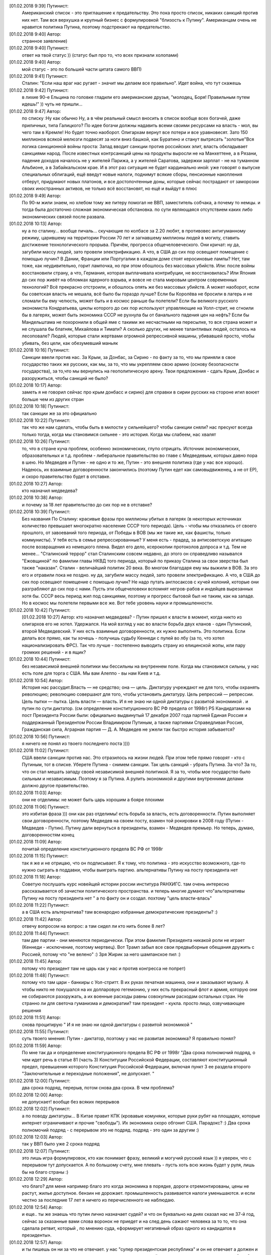 .. title: Путинизм в мозгах
.. slug: ptnhlo
.. date: 2018-02-01 10:02:00 UTC
.. tags: politics_ru
.. category: politics_ru
.. link: 
.. description: 
.. type: rst



[‎01.‎02.‎2018 9:39] Путинист:
    Американский список - это приглашение к предательству. 
    Это пока просто список, никаких санкций против них нет. 
    Там вся верхушка и крупный бизнес с формулировкой "близость к Путину". 
    Американцам очень не нравится политика Путина, поэтому подстрекают на предательство. 
 
[‎01.‎02.‎2018 9:40] Автор:
    странное заявление)

[‎01.‎02.‎2018 9:40] Путинист: 
    ответ на твой статус ))
    (статус был про то, что всех признали холопами)

[‎01.‎02.‎2018 9:40] Автор: 
    мой статус - это по большей части цитата самого ВВП)

[‎01.‎02.‎2018 9:41] Путинист: 
    Сталин: "Если наш враг нас ругает - значит мы делаем все правильно". Идет война, что тут скажешь

[‎01.‎02.‎2018 9:42] Путинист: 
    в лихие 90-е Ельцина по головке гладили его американские друзья, "молодец, Боря! Правильным путем идешь!" )) чуть не пришли... 

[‎01.‎02.‎2018 9:47] Автор: 
    по списку :Ну как обычно Ну, а в чём реальный смысл вносить в список вообще всех богачей, даже приличных, типа Галицкого? По идее богачи должны надавить всеми своими ресурсами на власть - мол, вы чего там в Кремле! Но будет точно наоборот. Олигархам вернут все потери и все уравновесят. Зато 150 миллионов всякой мелюзги подвесят за ноги вниз башкой, как Буратино и станут вытрясать "золотые"Вся логика санкционной войны проста: Запад вводит санкции против российских элит, власть обкладывает санкциями народ. После известных контрсанкций цены на продукты выросли не на Манхеттене, а в Рязани, падение доходов началось не у жителей Парижа, а у жителей Саратова, задержки зарплат - не на туманном Альбионе, а в Забайкальском крае. И в этот раз ситуация не будет кардинально иной: уже говорят о выпуске специальных облигаций, ещё введут новые налоги, поднимут всякие сборы, пенсионные накопления отберут, придумают новых платонов, и все достопочтенные доны, которые сейчас пострадают от заморозки своих иностранных активов, не только всё восстановят, но ещё и выйдут в плюс 

[‎01.‎02.‎2018 9:49] Автор: 
    По 90-м жили знаем, но хлебом тому же питеру помогал не ВВП, заместитель собчака, а почему то немцы. и тогда была достаточно сложная экономическая обстановка. по сути являющаяся отсутствием каких либо экономических связей после развала.


[‎01.‎02.‎2018 10:13] Автор: 
    ну а по сталину... вообще пичаль...
    скучающие по колбасе за 2.20 любят, в противовес антигуманному режиму, царившему на территории России 70 лет и загнавшему миллионы людей в могилу, ставить достижение технологического прорыва. Причём, прогресса общечеловеческого. Они кричат: ну да, загубили массу людей, зато провели электрификацию. А что, в США до сих пор освещают помещение с помощью лучин? В Дании, Франции или Португалии в каждом доме стоят керосиновые лампы? Нет, там тоже, как неудивительно, горит лампочка, но при этом обошлось без массовых убийств. Или: после войны восстановили страну, а что, Германия, которая выплачивала контрибуции, не восстановилась? Или Япония до сих пор живёт на обломках ядерного взрыва, и вовсе не стала мировым центром современных технологий? Всё прекрасно отстроили, и обошлось опять же без массовых убийств. А может наоборот, если бы советская власть не мешала, всё было бы гораздо лучше? Если бы Королёва не бросили в лагерь и не сломали бы ему челюсть, может быть и в космос раньше бы полетели? Если бы великого русского экономиста Кондратьева, циклы которого до сих пор используют управляющие на Уолл-стрит, не сгноили бы в лагерях, может быть экономика СССР не рухнула бы от банального падения цен на нефть? Если бы Мандельштама не похоронили в общей яме с такими же несчастными на пересылке, то вся страна может и не слушала бы блатняк, Михайлова и Тимати? А сколько других, не менее талантливых людей, осталось на лесоповале? Людей, которые стали жертвами огромной репрессивной машины, убивавшей просто, чтобы убивать, без цели, как обезумевший маньяк 

[‎01.‎02.‎2018 10:16] Путинист: 
    Санкции ввели против нас. За Крым, за Донбас, за Сирию - по факту за то, что мы приняли в свое государство таких же русских, как мы, за то, что мы укрепляем свою армию (основу безопасности государства), за то,что мы вернулись на геополитическую арену. Твои предложения - сдать Крым, Донбас и разоружиться, чтобы санкций не было? 

[‎01.‎02.‎2018 10:17] Автор: 
    заметь я не говорил сейчас про крым донбасс и сирию)
    для справки в сирии русских на стороне игил воюет больше чем из других стран

[‎01.‎02.‎2018 10:18] Путинист: 
    так санкции же за это официально

[‎01.‎02.‎2018 10:22] Путинист: 
    так что же нам сделать, чтобы быть в милости у сильнейшего? чтобы санкции сняли?
    нас пресуют всегда только тогда, когда мы становимся сильнее - это история. Когда мы слабеем, нас хвалят

[‎01.‎02.‎2018 10:26] Путинист: 
    то, что в стране куча проблем, особенно экономических, глупо отрицать. Источник экономических, образовательных и т.д. проблем - либеральное правительство во главе с Медведевым, которых давно пора в шею. Но Медведев и Путин - не одно и то же, Путин - это внешняя политика (где у нас все хорошо). Надеюсь, их взаимные договоренности закончились (поэтому Путин едет как самовыдвиженец, а не от ЕР), и скоро правительство будет в отставке.

[‎01.‎02.‎2018 10:27] Автор: 
    кто назначил медведева?

[‎01.‎02.‎2018 10:38] Автор: 
    и почему за 18 лет правительство до сих пор не в отставке?

[‎01.‎02.‎2018 10:39] Путинист: 
    Без названия
    По Сталину: красивые фразы про миллионы убитых в лагерях (в некоторых источниках количество превышает многократно население СССР того периода). Цель - чтобы мы отказались от своего прошлого, от завоеваний того периода, от Победы в ВОВ (мы же такие же, как фашисты, только коммунисты). У тебя есть в семье репрессированные? У меня есть - прадед, за антисоветскую агитацию после возвращения из немецкого плена. Видел его дело, ксерокопии протоколов допроса и т.д. Тем не менее... "Сталинский террор" стал Сталинским совсем недавно, до этого он справедливо назывался "Ежовщиной" по фамилии главы НКВД того периода, который по приказу Сталина за свои зверства был также "наказан". Сталин - величайший политик 20 века. Во многом благодаря ему мы выжили в ВОВ. За это его и отравили пока не поздно.  ну да, загубили массу людей, зато провели электрификацию. А что, в США до сих пор освещают помещение с помощью лучин? Не надо путать англосаксов с кучей колоний, которые они разграбляют до сих пор с нами. Пусть эти общечеловеки вспомнят негров-рабов и индейцев вырезанных хотя бы. СССР весь период жил под санкциями, поэтому и прогресс бытовой был не таким, как на западе. Но в космос мы полетели первыми все же. Вот тебе уровень науки и промышленности.

[‎01.‎02.‎2018 10:42] Путинист: 
    [‎01.‎02.‎2018 10:27] Автор: 
    кто назначил медведева?  - Путин пришел к власти в момент, когда никто из олигархов его не хотел. Удержался. На мой взгляд у нас во власти борьба двух кланов - один Путинский, второй Медведевский. У них есть взаимные договоренности, их нужно выполнять. Это политика. Если делать все прямо, как ты хочешь - получишь судьбу Кеннеди с пулей во лбу (за то, что хотел национализировать ФРС). Так что лучше - постепенно выводить страну из елицинской жопы, или пару громких решений - и в ящик?

[‎01.‎02.‎2018 10:44] Путинист: 
    без независимой внешней политики мы бессильны на внутреннем поле. Когда мы становимся сильны, у нас есть поле для торга с США. Мы вам Алеппо - вы нам Киев и т.д.

[‎01.‎02.‎2018 10:54] Автор: 
    История нас рассудит.Власть — не средство; она — цель. Диктатуру учреждают не для того, чтобы охранять революцию; революцию совершают для того, чтобы установить диктатуру. Цель репрессий — репрессии. Цель пытки — пытка. Цель власти — власть. И я не знаю ни одной диктатуры с развитой экономикой . и путин по сути диктатор. (см определение конституционного ВС РФ предела от 1998г) PS Кандидатами на пост Президента России были: официально выдвинутый 17 декабря 2007 года партией Единая Россия и поддержанный Президентом России Владимиром Путиным, а также партиями Справедливая Россия, Гражданская сила, Аграрная партия — Д. А. Медведев не ужели так быстро история забывается?

[‎01.‎02.‎2018 10:56] Путинист:
    я ничего не понял из твоего последнего поста ))))

[‎01.‎02.‎2018 11:02] Путинист: 
    США ввели санкции против нас. Это отразилось на жизни людей. При этом тебе прямо говорят - кто с Путиным, тот в списке. Уберете Путина - снимем санкции. Так цель санкций - убрать Путина. За что? За то, что он стал мешать западу своей независимой внешней политикой. Я за то, чтобы мое государство было сильным и независимым. Поэтому я за Путина. А рулить экономикой и другими внутренними делами должно другое правительство.

[‎01.‎02.‎2018 11:03] Автор: 
    они не отделимы: не может быть царь хорошим а бояре плохими

[‎01.‎02.‎2018 11:06] Путинист: 
    это избитая фраза ))) они как раз отделимы! есть борьба за власть, есть договоренности. Путин выполняет свои договоренности, поэтому Медведев на своем посту, взамен той рокировки в 2008 году (Путин - Медведев - Путин). Путину дали вернуться в президенты, взамен - Медведев премьер. Но теперь, думаю, договоренностям конец

[‎01.‎02.‎2018 11:09] Автор: 
	почитай определение конституционного предела  ВС РФ от 1998г

[‎01.‎02.‎2018 11:15] Путинист: 
    так я же и не отрицаю, что он подписывает. Я к тому, что политика - это искусство возможного, где-то нужно сыграть в поддавки, чтобы выиграть партию. альтернативы Путину на посту президента нет

[‎01.‎02.‎2018 11:18] Автор: 
    Советую послушать курс новейщей истории россии институра РАНХИГС. там очень интересно рассказывается об зачистки политического пространства. и теперь многие думают что"альтернативы Путину на посту президента нет " а по факту он и создал. похтому "цель власти-влась"

[‎01.‎02.‎2018 11:22] Путинист: 
    а в США есть альтернатива? там всенародно избранные демократические президенты? :)

[‎01.‎02.‎2018 11:42] Автор:   
    отвечу вопросом на вопрос: а там сидел ли кто нить более 8 лет?

[‎01.‎02.‎2018 11:44] Путинист:  
    там две партии - они меняются периодически. При этом фамилия Президента никакой роли не играет (Кеннеди - исключение, поэтому мертвец). Вот Трамп забыл все свои предвыборные обещания дружить с Россией, потому что "не велено" :) Зря Жирик за него шампанское пил :)

[‎01.‎02.‎2018 11:45] Автор:
    потому что президент там не царь как у нас и против конгресса не попрет)

[‎01.‎02.‎2018 11:48] Путинист: 
    потому что там цари - банкиры с Уол-стритт. В их руках печатная машинка, они и заказывают музыку. А чтобы никто не покушался на их долларовую гегемонию, у них есть прекрасный флот и армия, которую они не собираются разоружать, а их военные расходы равны совокупным расходам остальных стран. Не странно ли для светоча гуманизма и демократии? там президент - кукла. просто лицо, озвучивающее решения

[‎01.‎02.‎2018 11:51] Автор: 
    снова процитирую " И я не знаю ни одной диктатуры с развитой экономикой "

[‎01.‎02.‎2018 11:55] Путинист: 
    суть твоего мнения: Путин - диктатор, поэтому у нас не развитая экономика? Я правильно понял?

[‎01.‎02.‎2018 11:59] Автор: 
    По мне так да и определение конституционного предела  ВС РФ от 1998г "Два срока полномочий подряд, о чем идет речь в статье 81 (часть 3) Конституции Российской Федерации, составляют конституционный предел, превышения которого Конституция Российской Федерации, включая пункт 3 ее раздела второго "Заключительные и переходные положения", не допускает. "

[‎01.‎02.‎2018 12:00] Путинист: 
    два срока подряд, перерыв, потом снова два срока. В чем проблема?

[‎01.‎02.‎2018 12:00] Автор: 
    не допускает! вообще без всяких перерывов

[‎01.‎02.‎2018 12:02] Путинист: 
    а по поводу диктатуры... В Китае правит КПК (кровавые комуняки, которые руки рубят на площадях, которые интернет ограничивают и прочие "свободы"). Их экономика скоро обгонит США. Парадокс? :) Два срока полномочий подряд - с перерывом это не подряд. подряд - это один за другим :)

[‎01.‎02.‎2018 12:03] Автор: 
    так у ВВП было уже 2 срока подряд

[‎01.‎02.‎2018 12:07] Путинист: 
    это лишь игра формулировок, кто как понимает фразу, великий и могучий русский язык )) я уверен, что с перерывом тут допускается. А по большому счету, мне плевать - пусть хоть всю жизнь будет у руля, лишь бы на благо страны :)


[‎01.‎02.‎2018 12:29] Автор: 
    что благо? для меня например благо это когда экономика в порядке, дороги отремонтированы, цены не растут, жилье доступное. бензин не дорожает. промышленность развивается налоги уменьшаются. и если честно за последние 17 лет я ничего из перечисленного не наблюдаю.


[‎01.‎02.‎2018 12:54] Автор: 
    и еще.. ты же знаешь что путин лично назначает судей? и что он буквально на днях сказал нас не 37-й год, сейчас за сказанные вами слова воронок не приедет и на след день сажают человека за то  то, что она сделала ретвит, который , по мнению суда, «формирует негативный образ одного из кандидатов в президенты». 

[‎01.‎02.‎2018 12:57] Автор: 
    и ты пишешь он ни за что не отвечает. у нас "супер президентская республика" и он не отвечает а должен и спросу  с него нету. ну никакого. и за репосты сажают и за лайки и теперь за ретвиты. так что еще 6 лет?  

[‎01.‎02.‎2018 13:03] Путинист: 
    Да, да, еще 6 лет :) а потом должна быть операция "преемник". Мое мнение таково - идет война, в условиях войны я готов на любые ограничения своей "свободы". Наш извечный геополитический враг - западный мир, его цель - наше подчинение себе. Путин им как кость в горле, за свою линию "неподчинения", за то, что посмел укрепить влияние страны, за то, что посмел вернуть Крым, за то, что остановил окончательный развал страны на области в 2000-м. Отсюда и санкции, и допинги и т.п. Путин - гениальный стратег, такой должен быть у руля страны. Я готов даже на его чрезвычайные полномочия. Пусть вся власть будет в его руках. Тогда, глядишь и дороги будут в порядке, и жильё... :)

[‎01.‎02.‎2018 13:09] Путинист: 
    я разделяю твое негодование по поводу экономических, бытовых и прочих проблем. Но я не списываю все на ВВП

[‎01.‎02.‎2018 13:09] Автор: 
    так он же у руля:)

[‎01.‎02.‎2018 13:09] Путинист: 
    ну опять сначала ))))

[‎01.‎02.‎2018 13:09] Автор: 
    он формирует правительство.в его полномочиях распустить думу и назначить другую из за у экономических, бытовых и прочих проблем.он царь и бог согласно нашей конституции с последними правками

[‎01.‎02.‎2018 13:10] Автор: 
    он гарант свободы и ее защиты тоже конституция

[‎01.‎02.‎2018 13:11] Путинист: 
    говорю же, опять сначала )) не может он все сделать, даже если по Конституции может, не бывает так )) нет возможности такой! я верю в светлое будущее ;)

[‎01.‎02.‎2018 13:12] Автор: 
    ну скажи он формирует правительство? и он может распустить думу. так почему он не делает? не может? может за него же 86 % согласно ВЦИОМ

[‎01.‎02.‎2018 13:14] Путинист: 
    я же тебе говорю - в условиях борьбы с кланом 90-х, у него есть договоренности негласные. Они дают ему работать, он им. ПОКА. когда придет время, он распустит

[‎01.‎02.‎2018 13:15] Автор: 
    пичаль... где он сейчас клан 90-х из 4-х олигархов 90-х уже никого не осталось. остальные уже при путине появились)))) лан я на обед

[‎01.‎02.‎2018 13:15] Путинист: 
    приятного аппетита ;) клан 90-х, я имею ввиду политику 90-х


Вот так вот прошла моя беседа... Жаль, что это новое поколение. Возможно через некоторое время пустой живот его облагоразумит.
